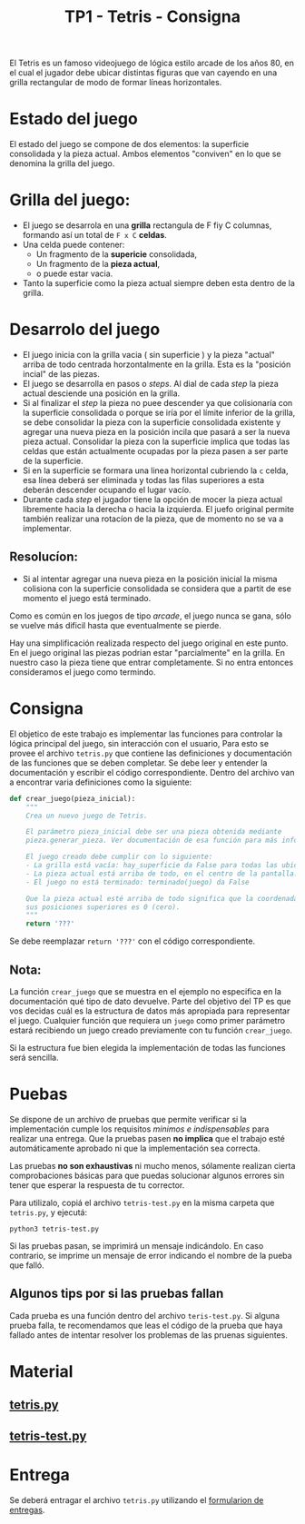 #+TITLE: TP1 - Tetris - Consigna

El Tetris es un famoso videojuego de lógica estilo arcade de los años 80, en el cual el jugador debe ubicar distintas figuras que van cayendo en una grilla rectangular de modo de formar líneas horizontales.

* Estado del juego 
 El estado del juego se compone de dos elementos: la superficie consolidada y la pieza actual. Ambos elementos "conviven" en lo que se denomina la grilla del juego.
* Grilla del juego:
- El juego se desarrola en una *grilla* rectangula de F fiy C columnas, formando
  así un total de ~F x C~ *celdas*.
- Una celda puede contener:
  + Un fragmento de la *supericie* consolidada,
  + Un fragmento de la *pieza actual*,
  + o puede estar vacia.
- Tanto la superficie como la pieza actual siempre deben esta dentro de la grilla.
* Desarrolo del juego
- El juego inicia con la grilla vacia ( sin superficie ) y la pieza "actual"
  arriba de todo centrada horzontalmente en la grilla. Esta es la "posición
  incial" de las piezas.
- El juego se desarrolla en pasos o /steps/. Al dial de cada /step/ la pieza
  actual desciende una posición en la grilla.
- Si al finalizar el /step/ la pieza no puee descender ya que colisionaría con
  la superficie consolidada o porque se iría por el límite inferior de la
  grilla, se debe consolidar la pieza con la superficie consolidada existente y
  agregar una nueva pieza en la posición incila que pasará a ser la nueva pieza
  actual. Consolidar la pieza con la superficie implica que todas las celdas que
  están actualmente ocupadas por la pieza pasen a ser parte de la superficie.
- Si en la superficie se formara una linea horizontal cubriendo la ~c~ celda,
  esa línea deberá ser eliminada y todas las filas superiores a esta deberán
  descender ocupando el lugar vacío.
- Durante cada /step/ el jugador tiene la opción de mocer la pieza actual
  libremente hacia la derecha o hacia la izquierda. El juefo original permite
  también realizar una rotacíon de la pieza, que de momento no se va a implementar.
** Resolucíon:
- Si al intentar agregar una nueva pieza en la posición inicial la misma
  colisiona con la superficie consolidada se considera que a partit de ese
  momento el juego está terminado.

Como es común en los juegos de tipo /arcade/, el juego nunca se gana, sólo se
vuelve más dificil hasta que eventualmente se pierde.

Hay una simplificación realizada respecto del juego original en este punto. En
el juego original las piezas podrian estar "parcialmente" en la grilla. En
nuestro caso la pieza tiene que entrar completamente. Si no entra entonces
consideramos el juego como termindo.
* Consigna
El objetico de este trabajo es implementar las funciones para controlar la
lógica principal del juego, sin interacción con el usuario, Para esto se provee
el archivo ~tetris.py~ que contiene las definiciones y documentación de las
funciones que se deben completar. Se debe leer y entender la documentación y
escribir el código correspondiente.
Dentro del archivo van a encontrar varia definiciones como la siguiente:

#+BEGIN_SRC python
def crear_juego(pieza_inicial):
    """
    Crea un nuevo juego de Tetris.

    El parámetro pieza_inicial debe ser una pieza obtenida mediante 
    pieza.generar_pieza. Ver documentación de esa función para más información.

    El juego creado debe cumplir con lo siguiente:
    - La grilla está vacía: hay_superficie da False para todas las ubicaciones
    - La pieza actual está arriba de todo, en el centro de la pantalla.
    - El juego no está terminado: terminado(juego) da False

    Que la pieza actual esté arriba de todo significa que la coordenada Y de 
    sus posiciones superiores es 0 (cero).
    """
    return '???'
#+END_SRC
 
Se debe reemplazar ~return '???'~ con el código correspondiente.
**  Nota:
La función ~crear_juego~ que se muestra en el ejemplo no especifica en la documentación qué tipo de dato devuelve. Parte del objetivo del TP es que vos decidas cuál es la estructura de datos más apropiada para representar el juego. Cualquier función que requiera un ~juego~ como primer parámetro estará recibiendo un juego creado previamente con tu función ~crear_juego~.

Si la estructura fue bien elegida la implementación de todas las funciones será sencilla.
* Puebas
Se dispone de un archivo de pruebas que permite verificar si la implementación
cumple los requisitos /minimos e indispensables/ para realizar una entrega. Que
la pruebas pasen *no implica* que el trabajo esté automáticamente aprobado ni
que la implementación sea correcta.

Las pruebas *no son exhaustivas* ni mucho menos, sólamente realizan cierta
comprobaciones básicas para que puedas solucionar algunos errores sin tener que
esperar la respuesta de tu corrector.

Para utilizalo, copiá el archivo ~tetris-test.py~ en la misma carpeta que
~tetris.py~, y ejecutá:
#+BEGIN_SRC shell
python3 tetris-test.py
#+END_SRC

Si las pruebas pasan, se imprimirá un mensaje indicándolo. En caso contrario, se
imprime un mensaje de error indicando el nombre de la pueba que falló.

** Algunos tips por si las pruebas fallan
Cada prueba es una función dentro del archivo ~teris-test.py~. Si alguna prueba
falla, te recomendamos que leas el código de la prueba que haya fallado antes de
intentar resolver los problemas de las pruenas siguientes.
* Material
** [[file:teris.py][tetris.py]] 
** [[file:tetris-test.py][tetris-test.py]] 
* Entrega
Se deberá entragar el archivo ~tetris.py~ utilizando el
[[https://algoritmos1rw.ddns.net/entregas/][formularion de entregas]].


